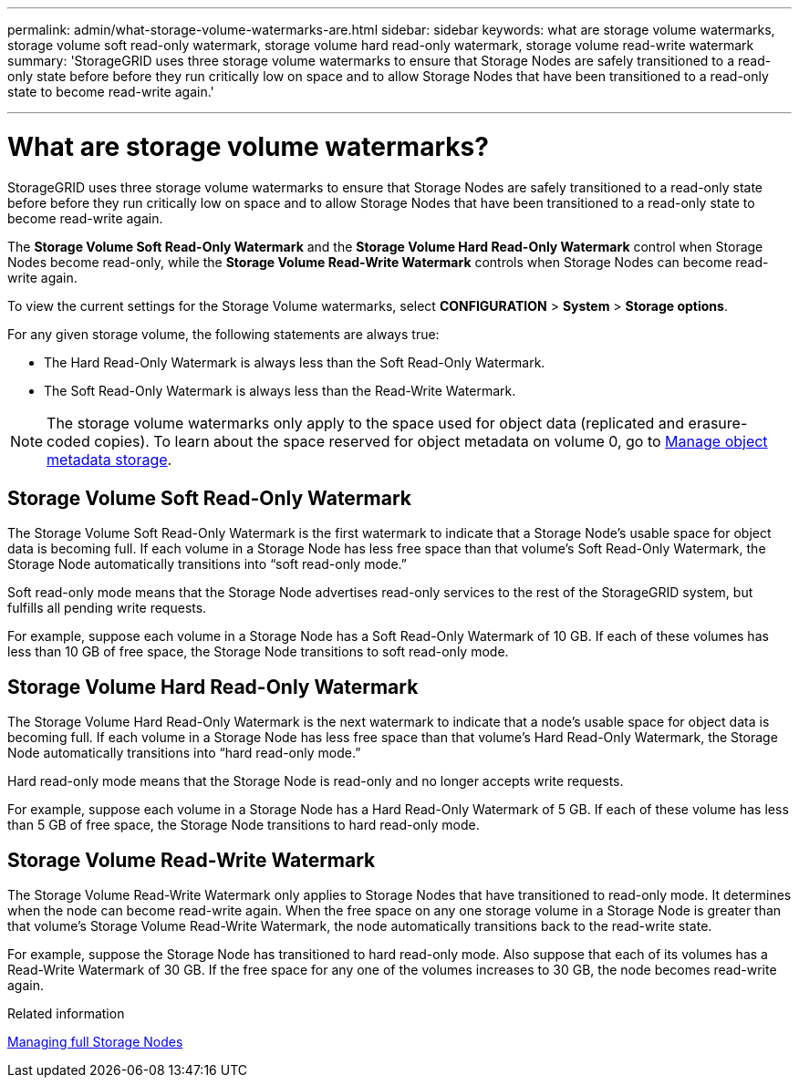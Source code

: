 ---
permalink: admin/what-storage-volume-watermarks-are.html
sidebar: sidebar
keywords: what are storage volume watermarks, storage volume soft read-only watermark, storage volume hard read-only watermark, storage volume read-write watermark
summary: 'StorageGRID uses three storage volume watermarks to ensure that Storage Nodes are safely transitioned to a read-only state before before they run critically low on space and to allow Storage Nodes that have been transitioned to a read-only state to become read-write again.'

---
= What are storage volume watermarks?
:icons: font
:imagesdir: ../media/

[.lead]
StorageGRID uses three storage volume watermarks to ensure that Storage Nodes are safely transitioned to a read-only state before before they run critically low on space and to allow Storage Nodes that have been transitioned to a read-only state to become read-write again.

The *Storage Volume Soft Read-Only Watermark* and the *Storage Volume Hard Read-Only Watermark* control when Storage Nodes become read-only, while the *Storage Volume Read-Write Watermark* controls when Storage Nodes can become read-write again.  

To view the current settings for the Storage Volume watermarks, select *CONFIGURATION* > *System* > *Storage options*.

For any given storage volume, the following statements are always true:

* The Hard Read-Only Watermark is always less than the Soft Read-Only Watermark.

* The Soft Read-Only Watermark is always less than the Read-Write Watermark.

NOTE: The storage volume watermarks only apply to the space used for object data (replicated and erasure-coded copies). To learn about the space reserved for object metadata on volume 0, go to 
xref:managing-object-metadata-storage.adoc[Manage object metadata storage].


== Storage Volume Soft Read-Only Watermark

The Storage Volume Soft Read-Only Watermark is the first watermark to indicate that a Storage Node's usable space for object data is becoming full. If each volume in a Storage Node has less free space than that volume's Soft Read-Only Watermark, the Storage Node automatically transitions into "`soft read-only mode.`" 

Soft read-only mode means that the Storage Node advertises read-only services to the rest of the StorageGRID system, but fulfills all pending write requests.

For example, suppose each volume in a Storage Node has a Soft Read-Only Watermark of 10 GB. If each of these volumes has less than 10 GB of free space, the Storage Node transitions to soft read-only mode.

== Storage Volume Hard Read-Only Watermark

The Storage Volume Hard Read-Only Watermark is the next watermark to indicate that a node's usable space for object data is becoming full. If each volume in a Storage Node has less free space than that volume's Hard Read-Only Watermark, the Storage Node automatically transitions into "`hard read-only mode.`" 

Hard read-only mode means that the Storage Node is read-only and no longer accepts write requests.

For example, suppose each volume in a Storage Node has a Hard Read-Only Watermark of 5 GB. If each of these volume has less than 5 GB of free space, the Storage Node transitions to hard read-only mode.


== Storage Volume Read-Write Watermark

The Storage Volume Read-Write Watermark only applies to Storage Nodes that have transitioned to read-only mode. It determines when the node can become read-write again. When the free space on any one storage volume in a Storage Node is greater than that volume’s Storage Volume Read-Write Watermark, the node automatically transitions back to the read-write state.

For example, suppose the Storage Node has transitioned to hard read-only mode. Also suppose that each of its volumes has a Read-Write Watermark of 30 GB. If the free space for any one of the volumes increases to 30 GB, the node becomes read-write again.

.Related information

xref:managing-full-storage-nodes.adoc[Managing full Storage Nodes]
